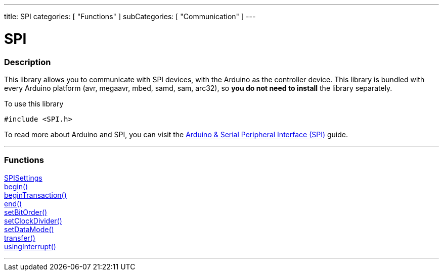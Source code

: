 ---
title: SPI
categories: [ "Functions" ]
subCategories: [ "Communication" ]
---


= SPI


// OVERVIEW SECTION STARTS
[#overview]
--

[float]
=== Description


This library allows you to communicate with SPI devices, with the Arduino as the controller device. This library is bundled with every Arduino platform (avr, megaavr, mbed, samd, sam, arc32), so *you do not need to install* the library separately.

To use this library

`#include <SPI.h>`

To read more about Arduino and SPI, you can visit the https://docs.arduino.cc/learn/communication/spi[Arduino & Serial Peripheral Interface (SPI)] guide.

--
// OVERVIEW SECTION ENDS


// FUNCTIONS SECTION STARTS
[#functions]
--

'''

[float]
=== Functions
link:../SPI/SPISettings[SPISettings] +
link:../SPI/begin[begin()] +
link:../SPI/beginTransaction[beginTransaction()] +
link:../SPI/end[end()] +
link:../SPI/setBitOrder[setBitOrder()] +
link:../SPI/setClockDivider[setClockDivider()] +
link:../SPI/setDataMode[setDataMode()] +
link:../SPI/transfer[transfer()] +
link:../SPI/usingInterrupt[usingInterrupt()]

'''

--
// SEEALSO SECTION ENDS
